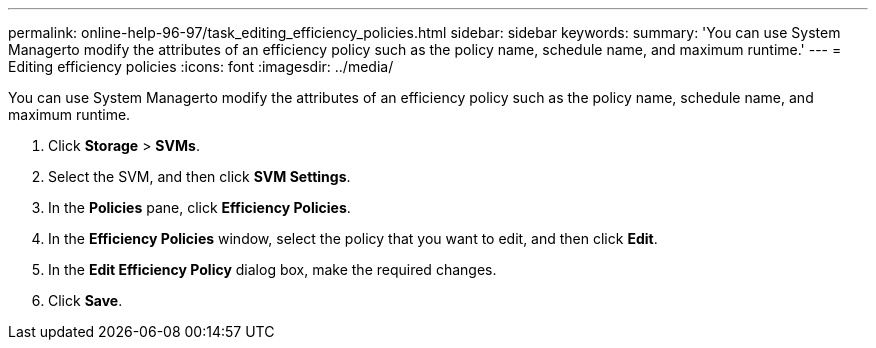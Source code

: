 ---
permalink: online-help-96-97/task_editing_efficiency_policies.html
sidebar: sidebar
keywords: 
summary: 'You can use System Managerto modify the attributes of an efficiency policy such as the policy name, schedule name, and maximum runtime.'
---
= Editing efficiency policies
:icons: font
:imagesdir: ../media/

[.lead]
You can use System Managerto modify the attributes of an efficiency policy such as the policy name, schedule name, and maximum runtime.

. Click *Storage* > *SVMs*.
. Select the SVM, and then click *SVM Settings*.
. In the *Policies* pane, click *Efficiency Policies*.
. In the *Efficiency Policies* window, select the policy that you want to edit, and then click *Edit*.
. In the *Edit Efficiency Policy* dialog box, make the required changes.
. Click *Save*.
